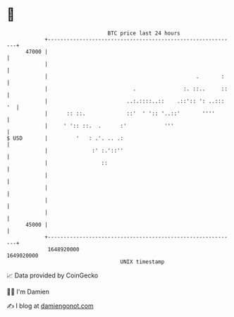 * 👋

#+begin_example
                                   BTC price last 24 hours                    
               +------------------------------------------------------------+ 
         47000 |                                                            | 
               |                                                            | 
               |                                               .       :    | 
               |                           .               :. ::..     ::   | 
               |                         ..:.::::..::    .::':: ': ..::: '  | 
               |      :: ::.             ::'  ' ':: '..::'       ''''       | 
               |     ' ':: ::.  .      :'            '''                    | 
   $ USD       |         '   : .'. .. .:                                    | 
               |              :' :.'::''                                    | 
               |                 ::                                         | 
               |                                                            | 
               |                                                            | 
               |                                                            | 
               |                                                            | 
         45000 |                                                            | 
               +------------------------------------------------------------+ 
                1648920000                                        1649020000  
                                       UNIX timestamp                         
#+end_example
📈 Data provided by CoinGecko

🧑‍💻 I'm Damien

✍️ I blog at [[https://www.damiengonot.com][damiengonot.com]]
